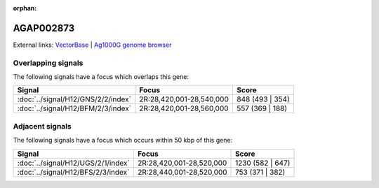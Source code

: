 :orphan:

AGAP002873
=============







External links:
`VectorBase <https://www.vectorbase.org/Anopheles_gambiae/Gene/Summary?g=AGAP002873>`_ |
`Ag1000G genome browser <https://www.malariagen.net/apps/ag1000g/phase1-AR3/index.html?genome_region=2R:28538733-28540283#genomebrowser>`_

Overlapping signals
-------------------

The following signals have a focus which overlaps this gene:



.. cssclass:: table-hover
.. csv-table::
    :widths: auto
    :header: Signal,Focus,Score

    :doc:`../signal/H12/GNS/2/2/index`,"2R:28,420,001-28,540,000",848 (493 | 354)
    :doc:`../signal/H12/BFM/2/3/index`,"2R:28,420,001-28,560,000",557 (369 | 188)
    





Adjacent signals
----------------

The following signals have a focus which occurs within 50 kbp of this gene:



.. cssclass:: table-hover
.. csv-table::
    :widths: auto
    :header: Signal,Focus,Score

    :doc:`../signal/H12/UGS/2/1/index`,"2R:28,420,001-28,520,000",1230 (582 | 647)
    :doc:`../signal/H12/BFS/2/3/index`,"2R:28,440,001-28,520,000",753 (371 | 382)
    




